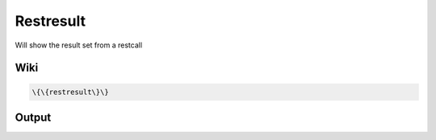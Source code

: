 
Restresult
##########


Will show the result set from a restcall


Wiki
****




.. code-block:: python

  \{\{restresult\}\}



Output
******



